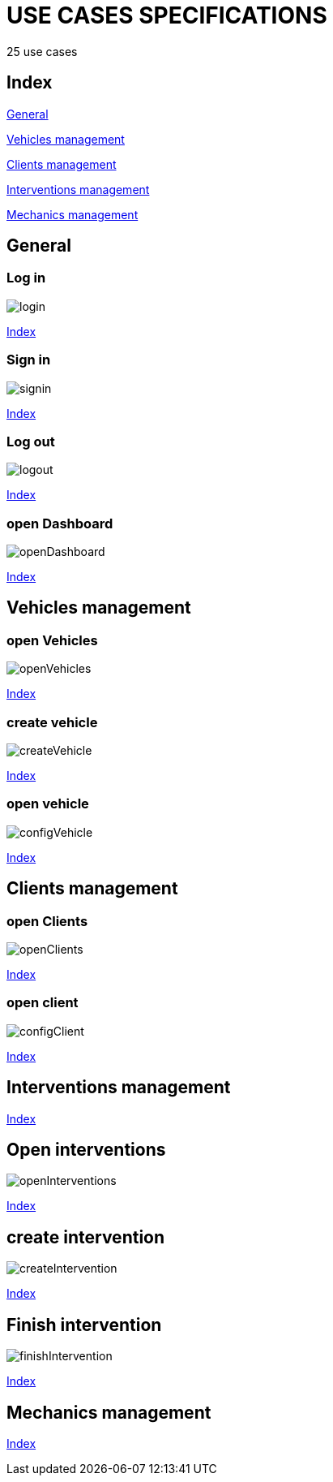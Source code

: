 = USE CASES SPECIFICATIONS

25 use cases

[#_index]
== Index

<<_general>>

<<_vehicles>>

<<_clients>>

<<_interventions>>

<<_mechanics>>


[#_general]
== General

=== Log in
image::svg/login.svg[]
<<_index>>


=== Sign in
image::svg/signin.svg[]
<<_index>>

=== Log out
image::svg/logout.svg[]
<<_index>>

=== open Dashboard
image::svg/openDashboard.svg[]
<<_index>>

[#_vehicles]
== Vehicles management

=== open Vehicles
image::svg/openVehicles.svg[]
<<_index>>

=== create vehicle
image::svg/createVehicle.svg[]
<<_index>>

=== open vehicle
image::svg/configVehicle.svg[]
<<_index>>


[#_clients]
== Clients management

=== open Clients
image::svg/openClients.svg[]
<<_index>>

=== open client
image::svg/configClient.svg[]
<<_index>>

[#_interventions]
== Interventions management
<<_index>>

== Open interventions
image::svg/openInterventions.svg[]
<<_index>>

[#_createIntervention]
== create intervention
image::svg/createIntervention.svg[]
<<_index>>


== Finish intervention
image::svg/finishIntervention.svg[]
<<_index>>



[#_mechanics]
== Mechanics management
<<_index>>




